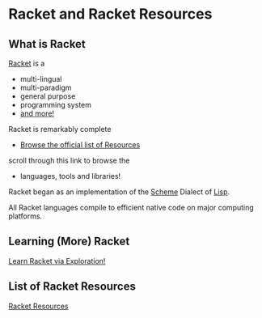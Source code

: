 * Racket and Racket Resources

** What is Racket

[[https://racket-lang.org/][Racket]] is a
- multi-lingual
- multi-paradigm
- general purpose
- programming system
- [[https://docs.racket-lang.org/scribble/index.html][and more!]]

Racket is remarkably complete
- [[https://docs.racket-lang.org][Browse the official list of Resources]]
scroll through this link to browse the
- languages, tools and libraries!

Racket began as an implementation of the [[https://en.wikipedia.org/wiki/Scheme_(programming_language)][Scheme]] Dialect of [[https://github.com/GregDavidson/on-lisp#readme][Lisp]].

All Racket languages compile to efficient native code on major computing
platforms.

** Learning (More) Racket

[[file:learn-racket.org][Learn Racket via Exploration!]]

** List of Racket Resources

[[file:racket-resources.org][Racket Resources]]
